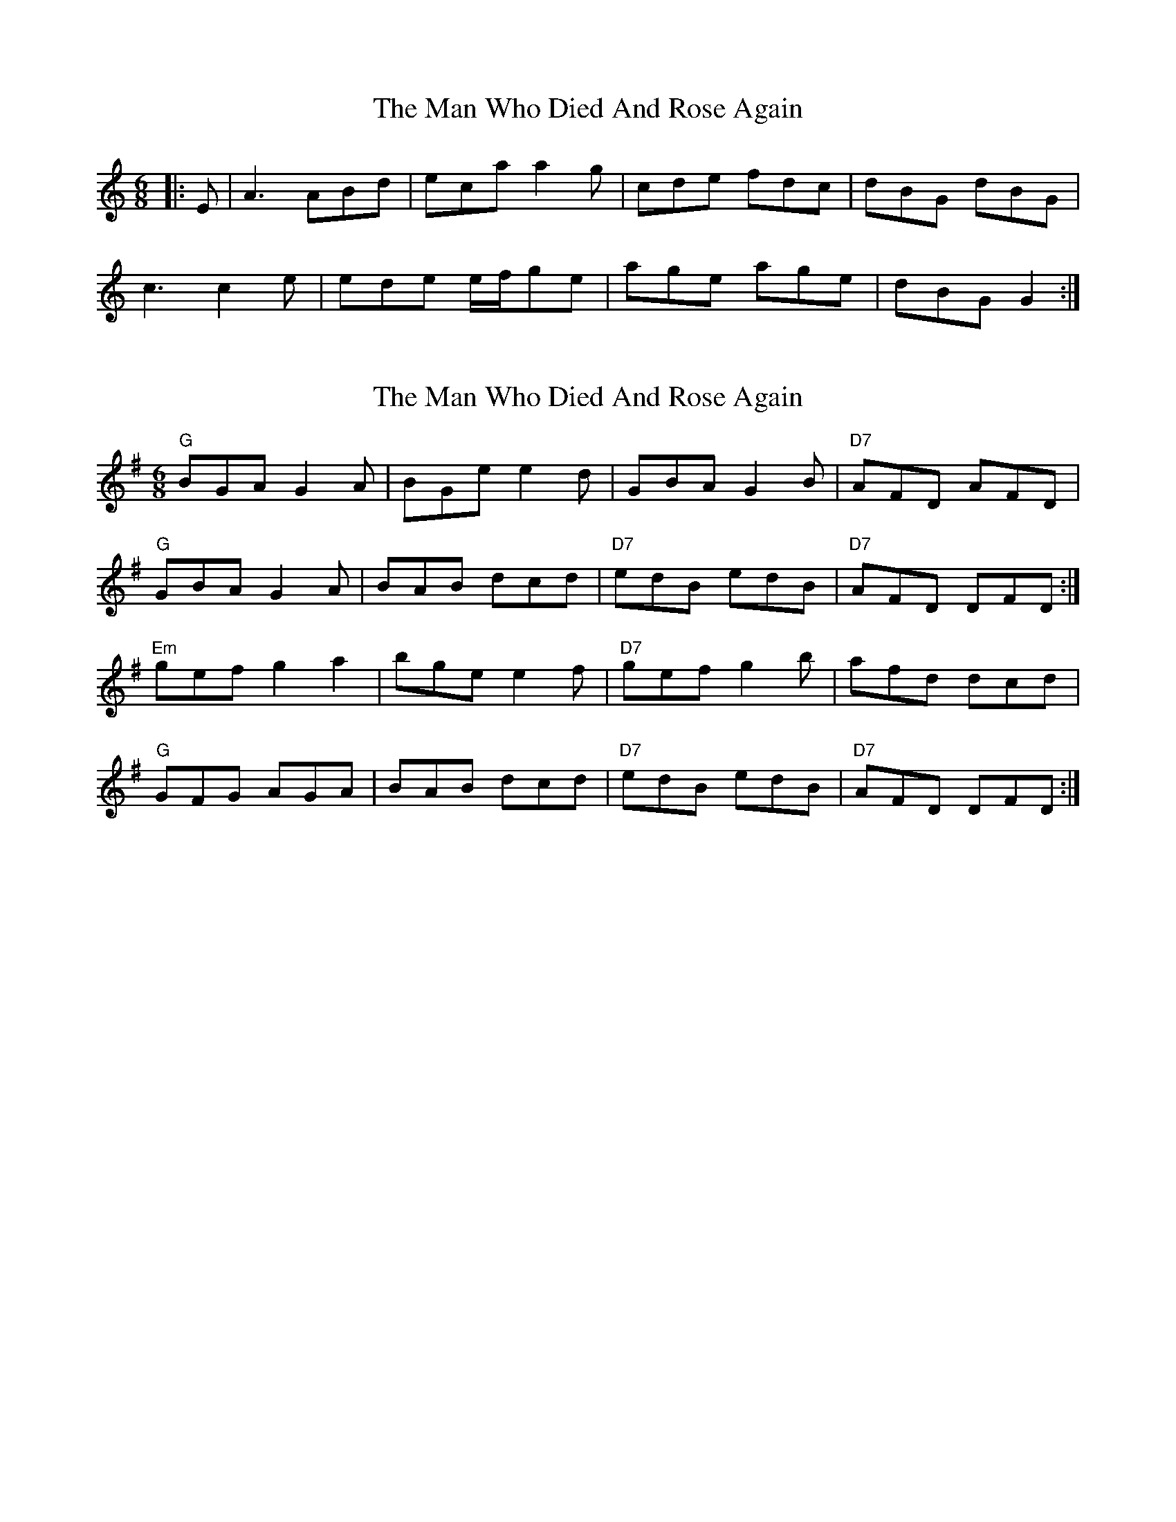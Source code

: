 X: 1
T: Man Who Died And Rose Again, The
Z: dafydd
S: https://thesession.org/tunes/2424#setting2424
R: jig
M: 6/8
L: 1/8
K: Cmaj
|:E|A3 ABd|eca a2g|cde fdc|dBG dBG|
c3 c2e|ede e/f/ge|age age|dBG G2:|
X: 2
T: Man Who Died And Rose Again, The
Z: RobertAdams
S: https://thesession.org/tunes/2424#setting15756
R: jig
M: 6/8
L: 1/8
K: Gmaj
"G" BGA G2 A | BGe e2 d | GBA G2 B | "D7" AFD AFD | "G" GBA G2 A | BAB dcd | "D7" edB edB | "D7" AFD DFD :|"Em" gef g2 a2 | bge e2 f | "D7" gef g2 b | afd dcd |"G" GFG AGA | BAB dcd | "D7" edB edB | "D7" AFD DFD :|
